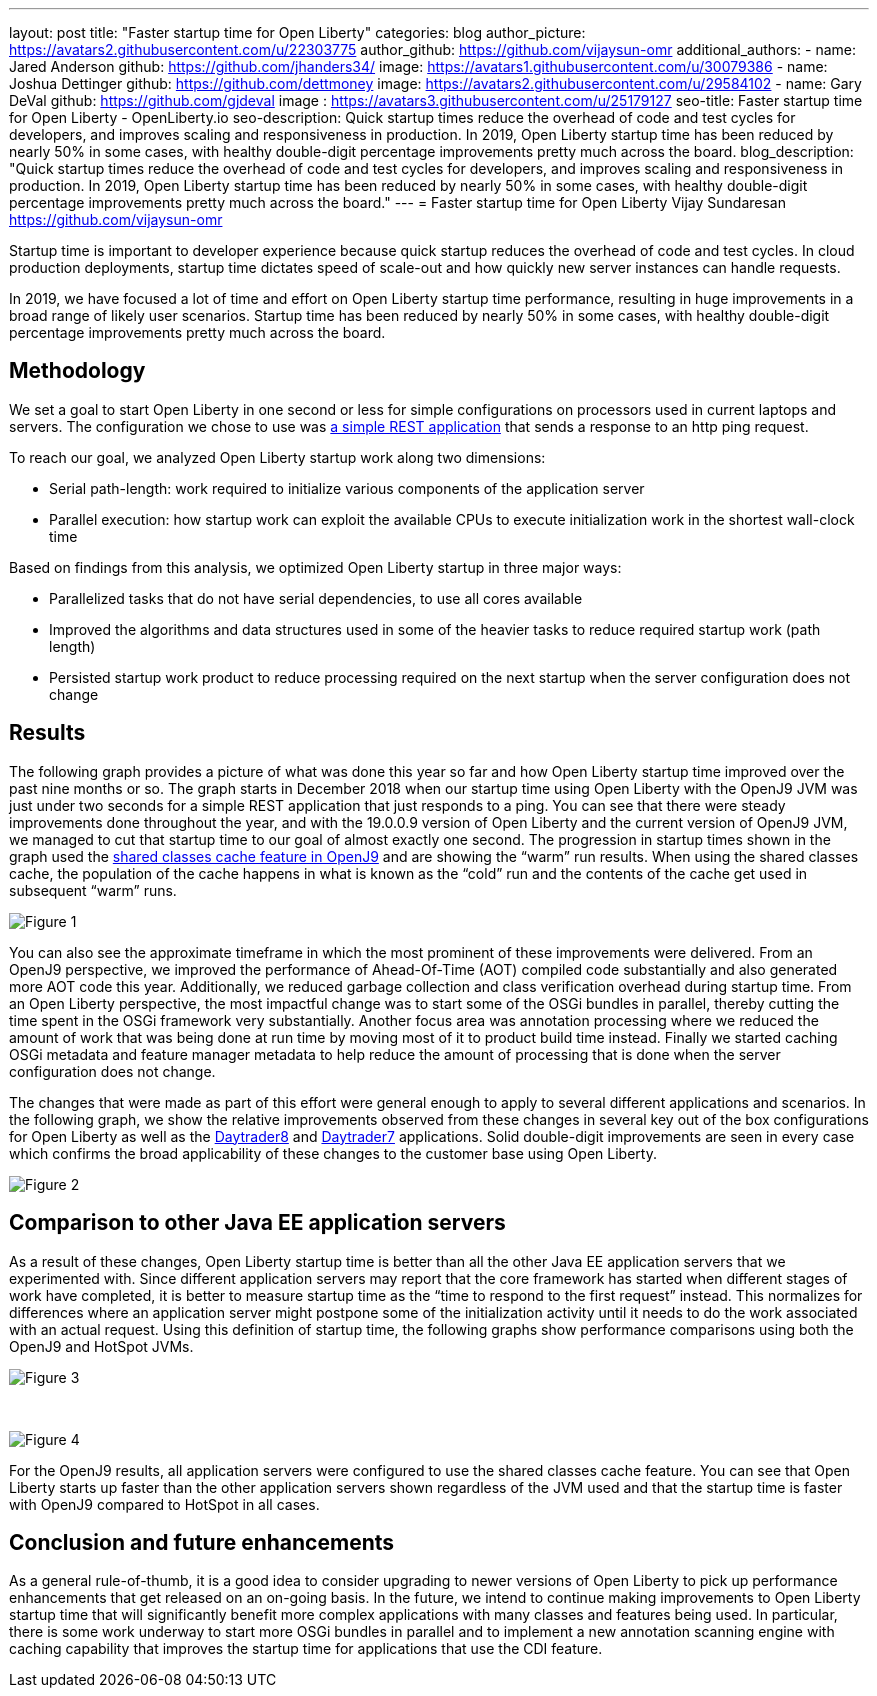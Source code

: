 ---
layout: post
title: "Faster startup time for Open Liberty"
categories: blog
author_picture: https://avatars2.githubusercontent.com/u/22303775
author_github: https://github.com/vijaysun-omr
additional_authors:
- name: Jared Anderson
  github: https://github.com/jhanders34/
  image: https://avatars1.githubusercontent.com/u/30079386
- name: Joshua Dettinger
  github: https://github.com/dettmoney
  image: https://avatars2.githubusercontent.com/u/29584102
- name: Gary DeVal
  github: https://github.com/gjdeval
  image : https://avatars3.githubusercontent.com/u/25179127
seo-title: Faster startup time for Open Liberty - OpenLiberty.io
seo-description: Quick startup times reduce the overhead of code and test cycles for developers, and improves scaling and responsiveness in production. In 2019, Open Liberty startup time has been reduced by nearly 50% in some cases, with healthy double-digit percentage improvements pretty much across the board.
blog_description: "Quick startup times reduce the overhead of code and test cycles for developers, and improves scaling and responsiveness in production. In 2019, Open Liberty startup time has been reduced by nearly 50% in some cases, with healthy double-digit percentage improvements pretty much across the board."
---
= Faster startup time for Open Liberty
Vijay Sundaresan <https://github.com/vijaysun-omr>

Startup time is important to developer experience because quick startup reduces the overhead of code and test cycles. In cloud production deployments, startup time dictates speed of scale-out and how quickly new server instances can handle requests. 

In 2019, we have focused a lot of time and effort on Open Liberty startup time performance, resulting in huge improvements in a broad range of likely user scenarios. Startup time has been reduced by nearly 50% in some cases, with healthy double-digit percentage improvements pretty much across the board.

== Methodology

We set a goal to start Open Liberty in one second or less for simple configurations on processors used in current laptops and servers. The configuration we chose to use was https://github.com/HotswapProjects/pingperf-quarkus[a simple REST application] that sends a response to an http ping request.

To reach our goal, we analyzed Open Liberty startup work along two dimensions: 

* Serial path-length: work required to initialize various components of the application server 
* Parallel execution: how startup work can exploit the available CPUs to execute initialization work in the shortest wall-clock time

Based on findings from this analysis, we optimized Open Liberty startup in three major ways: 

* Parallelized tasks that do not have serial dependencies, to use all cores available 
* Improved the algorithms and data structures used in some of the heavier tasks to reduce required startup work (path length)
* Persisted startup work product to reduce processing required on the next startup when the server configuration does not change

== Results

The following graph provides a picture of what was done this year so far and how Open Liberty startup time improved over the past nine months or so. The graph starts in December 2018 when our startup time using Open Liberty with the OpenJ9 JVM was just under two seconds for a simple REST application that just responds to a ping. You can see that there were steady improvements done throughout the year, and with the 19.0.0.9 version of Open Liberty and the current version of OpenJ9 JVM, we managed to cut that startup time to our goal of almost exactly one second. The progression in startup times shown in the graph used the https://developer.ibm.com/tutorials/j-class-sharing-openj9/[shared classes cache feature in OpenJ9] and are showing the “warm” run results. When using the shared classes cache, the population of the cache happens in what is known as the “cold” run and the contents of the cache get used in subsequent “warm” runs.

image::/img/blog/startup-figure1.png[Figure 1]

You can also see the approximate timeframe in which the most prominent of these improvements were delivered. From an OpenJ9 perspective, we improved the performance of Ahead-Of-Time (AOT) compiled code substantially and also generated more AOT code this year. Additionally, we reduced garbage collection and class verification overhead during startup time. From an Open Liberty perspective, the most impactful change was to start some of the OSGi bundles in parallel, thereby cutting the time spent in the OSGi framework very substantially. Another focus area was annotation processing where we reduced the amount of work that was being done at run time by moving most of it to product build time instead. Finally we started caching OSGi metadata and feature manager metadata to help reduce the amount of processing that is done when the server configuration does not change.

The changes that were made as part of this effort were general enough to apply to several different applications and scenarios. In the following graph, we show the relative improvements observed from these changes in several key out of the box configurations for Open Liberty as well as the https://github.com/OpenLiberty/sample.daytrader8[Daytrader8] and https://github.com/WASdev/sample.daytrader7[Daytrader7] applications. Solid double-digit improvements are seen in every case which confirms the broad applicability of these changes to the customer base using Open Liberty.

image::/img/blog/startup-figure2.png[Figure 2]

== Comparison to other Java EE application servers

As a result of these changes, Open Liberty startup time is better than all the other Java EE application servers that we experimented with. Since different application servers may report that the core framework has started when different stages of work have completed, it is better to measure startup time as the “time to respond to the first request” instead. This normalizes for differences where an application server might postpone some of the initialization activity until it needs to do the work associated with an actual request. Using this definition of startup time, the following graphs show performance comparisons using both the OpenJ9 and HotSpot JVMs. 

image::/img/blog/startup-figure3.png[Figure 3]

{empty} +

image::/img/blog/startup-figure4.png[Figure 4]

For the OpenJ9 results, all application servers were configured to use the shared classes cache feature.  You can see that Open Liberty starts up faster than the other application servers shown regardless of the JVM used and that the startup time is faster with OpenJ9 compared to HotSpot in all cases.

== Conclusion and future enhancements

As a general rule-of-thumb, it is a good idea to consider upgrading to newer versions of Open Liberty to pick up performance enhancements that get released on an on-going basis. In the future, we intend to continue making improvements to Open Liberty startup time that will significantly benefit more complex applications with many classes and features being used. In particular, there is some work underway to start more OSGi bundles in parallel and to implement a new annotation scanning engine with caching capability that improves the startup time for applications that use the CDI feature. 
